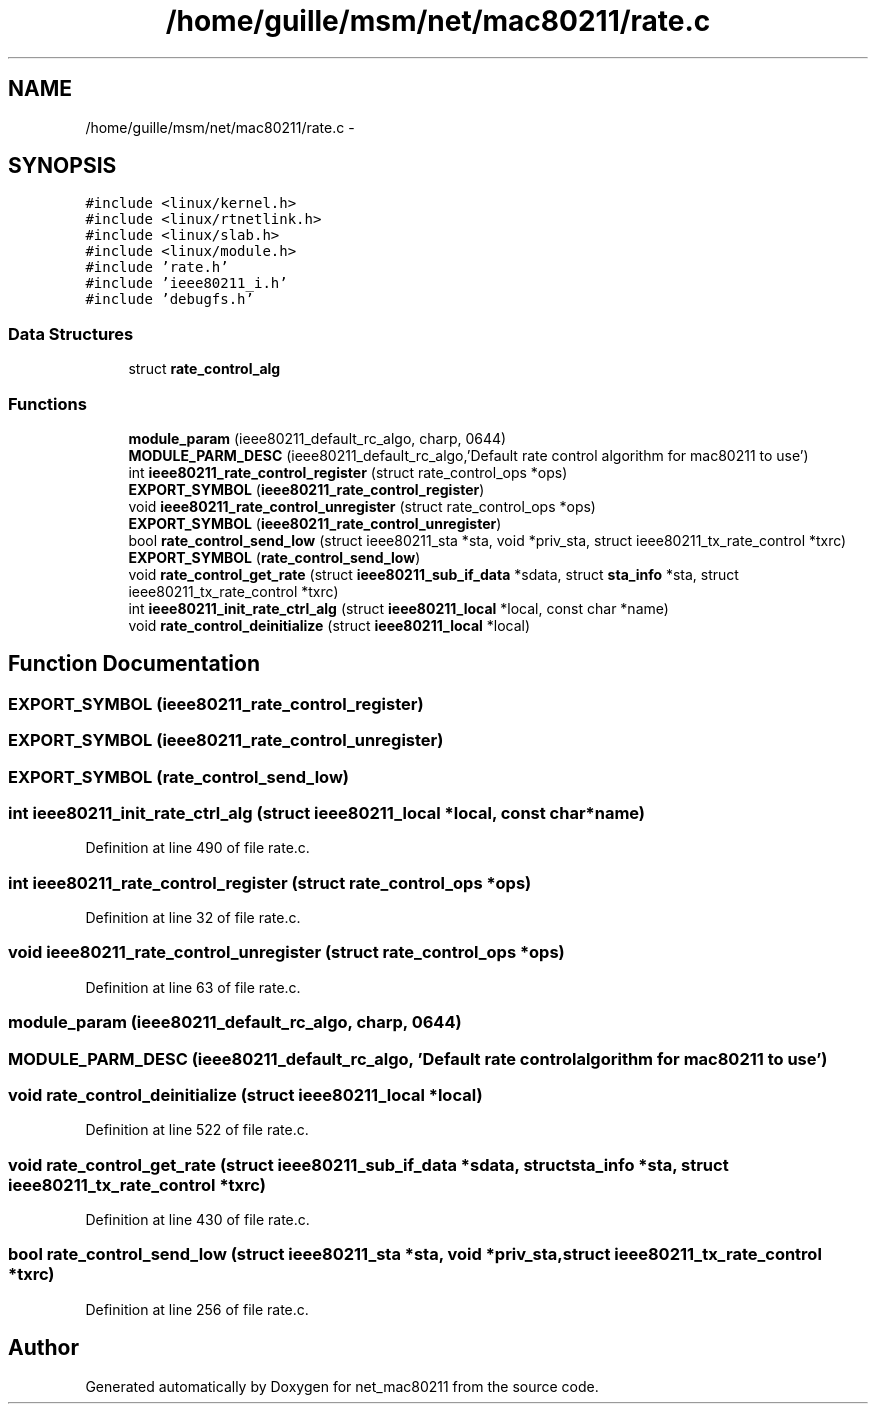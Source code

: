 .TH "/home/guille/msm/net/mac80211/rate.c" 3 "Sun Jun 1 2014" "Version 1.0" "net_mac80211" \" -*- nroff -*-
.ad l
.nh
.SH NAME
/home/guille/msm/net/mac80211/rate.c \- 
.SH SYNOPSIS
.br
.PP
\fC#include <linux/kernel\&.h>\fP
.br
\fC#include <linux/rtnetlink\&.h>\fP
.br
\fC#include <linux/slab\&.h>\fP
.br
\fC#include <linux/module\&.h>\fP
.br
\fC#include 'rate\&.h'\fP
.br
\fC#include 'ieee80211_i\&.h'\fP
.br
\fC#include 'debugfs\&.h'\fP
.br

.SS "Data Structures"

.in +1c
.ti -1c
.RI "struct \fBrate_control_alg\fP"
.br
.in -1c
.SS "Functions"

.in +1c
.ti -1c
.RI "\fBmodule_param\fP (ieee80211_default_rc_algo, charp, 0644)"
.br
.ti -1c
.RI "\fBMODULE_PARM_DESC\fP (ieee80211_default_rc_algo,'Default rate control algorithm for mac80211 to use')"
.br
.ti -1c
.RI "int \fBieee80211_rate_control_register\fP (struct rate_control_ops *ops)"
.br
.ti -1c
.RI "\fBEXPORT_SYMBOL\fP (\fBieee80211_rate_control_register\fP)"
.br
.ti -1c
.RI "void \fBieee80211_rate_control_unregister\fP (struct rate_control_ops *ops)"
.br
.ti -1c
.RI "\fBEXPORT_SYMBOL\fP (\fBieee80211_rate_control_unregister\fP)"
.br
.ti -1c
.RI "bool \fBrate_control_send_low\fP (struct ieee80211_sta *sta, void *priv_sta, struct ieee80211_tx_rate_control *txrc)"
.br
.ti -1c
.RI "\fBEXPORT_SYMBOL\fP (\fBrate_control_send_low\fP)"
.br
.ti -1c
.RI "void \fBrate_control_get_rate\fP (struct \fBieee80211_sub_if_data\fP *sdata, struct \fBsta_info\fP *sta, struct ieee80211_tx_rate_control *txrc)"
.br
.ti -1c
.RI "int \fBieee80211_init_rate_ctrl_alg\fP (struct \fBieee80211_local\fP *local, const char *name)"
.br
.ti -1c
.RI "void \fBrate_control_deinitialize\fP (struct \fBieee80211_local\fP *local)"
.br
.in -1c
.SH "Function Documentation"
.PP 
.SS "EXPORT_SYMBOL (\fBieee80211_rate_control_register\fP)"

.SS "EXPORT_SYMBOL (\fBieee80211_rate_control_unregister\fP)"

.SS "EXPORT_SYMBOL (\fBrate_control_send_low\fP)"

.SS "int ieee80211_init_rate_ctrl_alg (struct \fBieee80211_local\fP *local, const char *name)"

.PP
Definition at line 490 of file rate\&.c\&.
.SS "int ieee80211_rate_control_register (struct rate_control_ops *ops)"

.PP
Definition at line 32 of file rate\&.c\&.
.SS "void ieee80211_rate_control_unregister (struct rate_control_ops *ops)"

.PP
Definition at line 63 of file rate\&.c\&.
.SS "module_param (ieee80211_default_rc_algo, charp, 0644)"

.SS "MODULE_PARM_DESC (ieee80211_default_rc_algo, 'Default rate control algorithm for mac80211 to use')"

.SS "void rate_control_deinitialize (struct \fBieee80211_local\fP *local)"

.PP
Definition at line 522 of file rate\&.c\&.
.SS "void rate_control_get_rate (struct \fBieee80211_sub_if_data\fP *sdata, struct \fBsta_info\fP *sta, struct ieee80211_tx_rate_control *txrc)"

.PP
Definition at line 430 of file rate\&.c\&.
.SS "bool rate_control_send_low (struct ieee80211_sta *sta, void *priv_sta, struct ieee80211_tx_rate_control *txrc)"

.PP
Definition at line 256 of file rate\&.c\&.
.SH "Author"
.PP 
Generated automatically by Doxygen for net_mac80211 from the source code\&.
